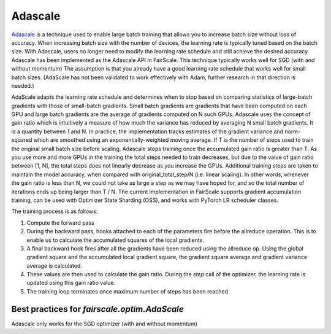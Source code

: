 Adascale
=========

`Adascale <https://arxiv.org/abs/2007.05105>`_ is a technique used to enable large batch training that allows you to increase batch size 
without loss of accuracy. When increasing batch size with the number of devices, the learning rate 
is typically tuned based on the batch size. With Adascale, users no longer need to modify the 
learning rate schedule and still achieve the desired accuracy. Adascale has been implemented as 
the Adascale API in FairScale. This technique typically works well for SGD (with and without momentum) 
The assumption is that you already have a good learning rate schedule that works well for small 
batch sizes. (AdaScale has not been validated to work effectively with Adam, further research in 
that direction is needed.)

AdaScale adapts the learning rate schedule and determines when to stop based on comparing statistics 
of large-batch gradients with those of small-batch gradients. Small batch gradients are gradients that 
have been computed on each GPU and large batch gradients are the average of gradients computed on N 
such GPUs. Adascale uses the concept of gain ratio which is intuitively a measure of how much the 
variance has reduced by averaging N small batch gradients. It is a quantity between 1 and N.
In practice, the implementation tracks estimates of the gradient variance and norm-squared which 
are smoothed using an exponentially-weighted moving average. If T is the number of steps used to 
train the original small batch size before scaling, Adascale stops training once the accumulated 
gain ratio is greater than T. As you use more and more GPUs in the training the total steps needed 
to train decreases, but due to the value of gain ratio between [1, N], the total steps does not 
linearly decrease as you increase the GPUs. Additional training steps are taken to maintain the 
model accuracy, when compared with original_total_step/N (i.e. linear scaling). In other words, 
whenever the gain ratio is less than N, we could not take as large a step as we may have hoped for, 
and so the total number of iterations ends up being larger than T / N.
The current implementation in FairScale supports gradient accumulation training, can be used 
with Optimizer State Sharding (OSS), and works with PyTorch LR scheduler classes.

The training process is as follows:

1. Compute the forward pass

2. During the backward pass, hooks attached to each of the parameters fire before the allreduce operation. This is to enable us to calculate the accumulated squares of the local gradients.

3. A final backward hook fires after all the gradients have been reduced using the allreduce op. Using the global gradient square and the accumulated local gradient square, the gradient square average and gradient variance average is calculated.

4. These values are then used to calculate the gain ratio. During the `step` call of the optimizer, the learning rate is updated using this gain ratio value.

5. The training loop terminates once maximum number of steps has been reached

Best practices for `fairscale.optim.AdaScale`
^^^^^^^^^^^^^^^^^^^^^^^^^^^^^^^^^^^^^^^^^^^^^
Adascale only works for the SGD optimizer (with and without momentum)

